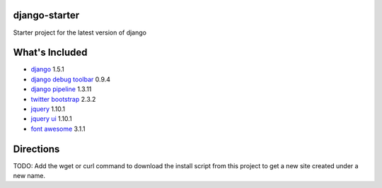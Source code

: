 django-starter
==============
Starter project for the latest version of django

What's Included
===============

* `django <https://www.djangoproject.com/>`_ 1.5.1
* `django debug toolbar <https://github.com/django-debug-toolbar/django-debug-toolbar>`_ 0.9.4
* `django pipeline <https://github.com/cyberdelia/django-pipeline>`_ 1.3.11

* `twitter bootstrap <http://twitter.github.io/bootstrap/index.html>`_ 2.3.2
* `jquery <http://jquery.com/>`_ 1.10.1
* `jquery ui <http://jqueryui.com/>`_ 1.10.1 
* `font awesome <http://fortawesome.github.io/Font-Awesome/>`_ 3.1.1 

Directions
==========
TODO: Add the wget or curl command to download the install script from this project to get a new site created under a new name.

